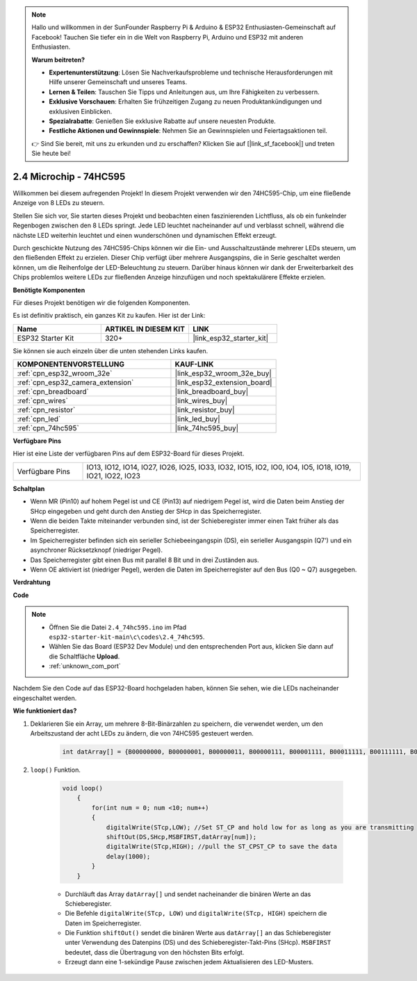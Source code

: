 .. note::

    Hallo und willkommen in der SunFounder Raspberry Pi & Arduino & ESP32 Enthusiasten-Gemeinschaft auf Facebook! Tauchen Sie tiefer ein in die Welt von Raspberry Pi, Arduino und ESP32 mit anderen Enthusiasten.

    **Warum beitreten?**

    - **Expertenunterstützung**: Lösen Sie Nachverkaufsprobleme und technische Herausforderungen mit Hilfe unserer Gemeinschaft und unseres Teams.
    - **Lernen & Teilen**: Tauschen Sie Tipps und Anleitungen aus, um Ihre Fähigkeiten zu verbessern.
    - **Exklusive Vorschauen**: Erhalten Sie frühzeitigen Zugang zu neuen Produktankündigungen und exklusiven Einblicken.
    - **Spezialrabatte**: Genießen Sie exklusive Rabatte auf unsere neuesten Produkte.
    - **Festliche Aktionen und Gewinnspiele**: Nehmen Sie an Gewinnspielen und Feiertagsaktionen teil.

    👉 Sind Sie bereit, mit uns zu erkunden und zu erschaffen? Klicken Sie auf [|link_sf_facebook|] und treten Sie heute bei!

.. _ar_74hc595:

2.4 Microchip - 74HC595
===========================

Willkommen bei diesem aufregenden Projekt! In diesem Projekt verwenden wir den 74HC595-Chip, um eine fließende Anzeige von 8 LEDs zu steuern.

Stellen Sie sich vor, Sie starten dieses Projekt und beobachten einen faszinierenden Lichtfluss, als ob ein funkelnder Regenbogen zwischen den 8 LEDs springt. Jede LED leuchtet nacheinander auf und verblasst schnell, während die nächste LED weiterhin leuchtet und einen wunderschönen und dynamischen Effekt erzeugt.

Durch geschickte Nutzung des 74HC595-Chips können wir die Ein- und Ausschaltzustände mehrerer LEDs steuern, um den fließenden Effekt zu erzielen. Dieser Chip verfügt über mehrere Ausgangspins, die in Serie geschaltet werden können, um die Reihenfolge der LED-Beleuchtung zu steuern. Darüber hinaus können wir dank der Erweiterbarkeit des Chips problemlos weitere LEDs zur fließenden Anzeige hinzufügen und noch spektakulärere Effekte erzielen.

**Benötigte Komponenten**

Für dieses Projekt benötigen wir die folgenden Komponenten.

Es ist definitiv praktisch, ein ganzes Kit zu kaufen. Hier ist der Link:

.. list-table::
    :widths: 20 20 20
    :header-rows: 1

    *   - Name	
        - ARTIKEL IN DIESEM KIT
        - LINK
    *   - ESP32 Starter Kit
        - 320+
        - |link_esp32_starter_kit|

Sie können sie auch einzeln über die unten stehenden Links kaufen.

.. list-table::
    :widths: 30 20
    :header-rows: 1

    *   - KOMPONENTENVORSTELLUNG
        - KAUF-LINK

    *   - :ref:`cpn_esp32_wroom_32e`
        - |link_esp32_wroom_32e_buy|
    *   - :ref:`cpn_esp32_camera_extension`
        - |link_esp32_extension_board|
    *   - :ref:`cpn_breadboard`
        - |link_breadboard_buy|
    *   - :ref:`cpn_wires`
        - |link_wires_buy|
    *   - :ref:`cpn_resistor`
        - |link_resistor_buy|
    *   - :ref:`cpn_led`
        - |link_led_buy|
    *   - :ref:`cpn_74hc595`
        - |link_74hc595_buy|


**Verfügbare Pins**

Hier ist eine Liste der verfügbaren Pins auf dem ESP32-Board für dieses Projekt.

.. list-table::
    :widths: 5 20 

    * - Verfügbare Pins
      - IO13, IO12, IO14, IO27, IO26, IO25, IO33, IO32, IO15, IO2, IO0, IO4, IO5, IO18, IO19, IO21, IO22, IO23


**Schaltplan**

.. image:: ../../img/circuit/circuit_2.4_74hc595_led.png
    :width: 600

* Wenn MR (Pin10) auf hohem Pegel ist und CE (Pin13) auf niedrigem Pegel ist, wird die Daten beim Anstieg der SHcp eingegeben und geht durch den Anstieg der SHcp in das Speicherregister.
* Wenn die beiden Takte miteinander verbunden sind, ist der Schieberegister immer einen Takt früher als das Speicherregister.
* Im Speicherregister befinden sich ein serieller Schiebeeingangspin (DS), ein serieller Ausgangspin (Q7') und ein asynchroner Rücksetzknopf (niedriger Pegel).
* Das Speicherregister gibt einen Bus mit parallel 8 Bit und in drei Zuständen aus.
* Wenn OE aktiviert ist (niedriger Pegel), werden die Daten im Speicherregister auf den Bus (Q0 ~ Q7) ausgegeben.

**Verdrahtung**

.. image:: ../../img/wiring/2.4_74hc595_bb.png
    :width: 800


**Code**

.. note::

    * Öffnen Sie die Datei ``2.4_74hc595.ino`` im Pfad ``esp32-starter-kit-main\c\codes\2.4_74hc595``.
    * Wählen Sie das Board (ESP32 Dev Module) und den entsprechenden Port aus, klicken Sie dann auf die Schaltfläche **Upload**.
    * :ref:`unknown_com_port`
    
.. raw:: html

    <iframe src=https://create.arduino.cc/editor/sunfounder01/024e20bb-f9c6-4baf-bb27-cdf49eb91e9e/preview?embed style="height:510px;width:100%;margin:10px 0" frameborder=0></iframe>

Nachdem Sie den Code auf das ESP32-Board hochgeladen haben, können Sie sehen, wie die LEDs nacheinander eingeschaltet werden.

**Wie funktioniert das?**

#. Deklarieren Sie ein Array, um mehrere 8-Bit-Binärzahlen zu speichern, die verwendet werden, um den Arbeitszustand der acht LEDs zu ändern, die von 74HC595 gesteuert werden. 

    .. code-block:: arduino

        int datArray[] = {B00000000, B00000001, B00000011, B00000111, B00001111, B00011111, B00111111, B01111111, B11111111};

#. ``loop()`` Funktion.

    .. code-block:: arduino

        void loop()
            {
                for(int num = 0; num <10; num++)
                {
                    digitalWrite(STcp,LOW); //Set ST_CP and hold low for as long as you are transmitting
                    shiftOut(DS,SHcp,MSBFIRST,datArray[num]);
                    digitalWrite(STcp,HIGH); //pull the ST_CPST_CP to save the data
                    delay(1000);
                }
            }


    * Durchläuft das Array ``datArray[]`` und sendet nacheinander die binären Werte an das Schieberegister.
    * Die Befehle ``digitalWrite(STcp, LOW)`` und ``digitalWrite(STcp, HIGH)`` speichern die Daten im Speicherregister.
    * Die Funktion ``shiftOut()`` sendet die binären Werte aus ``datArray[]`` an das Schieberegister unter Verwendung des Datenpins (DS) und des Schieberegister-Takt-Pins (SHcp). ``MSBFIRST`` bedeutet, dass die Übertragung von den höchsten Bits erfolgt.
    * Erzeugt dann eine 1-sekündige Pause zwischen jedem Aktualisieren des LED-Musters.